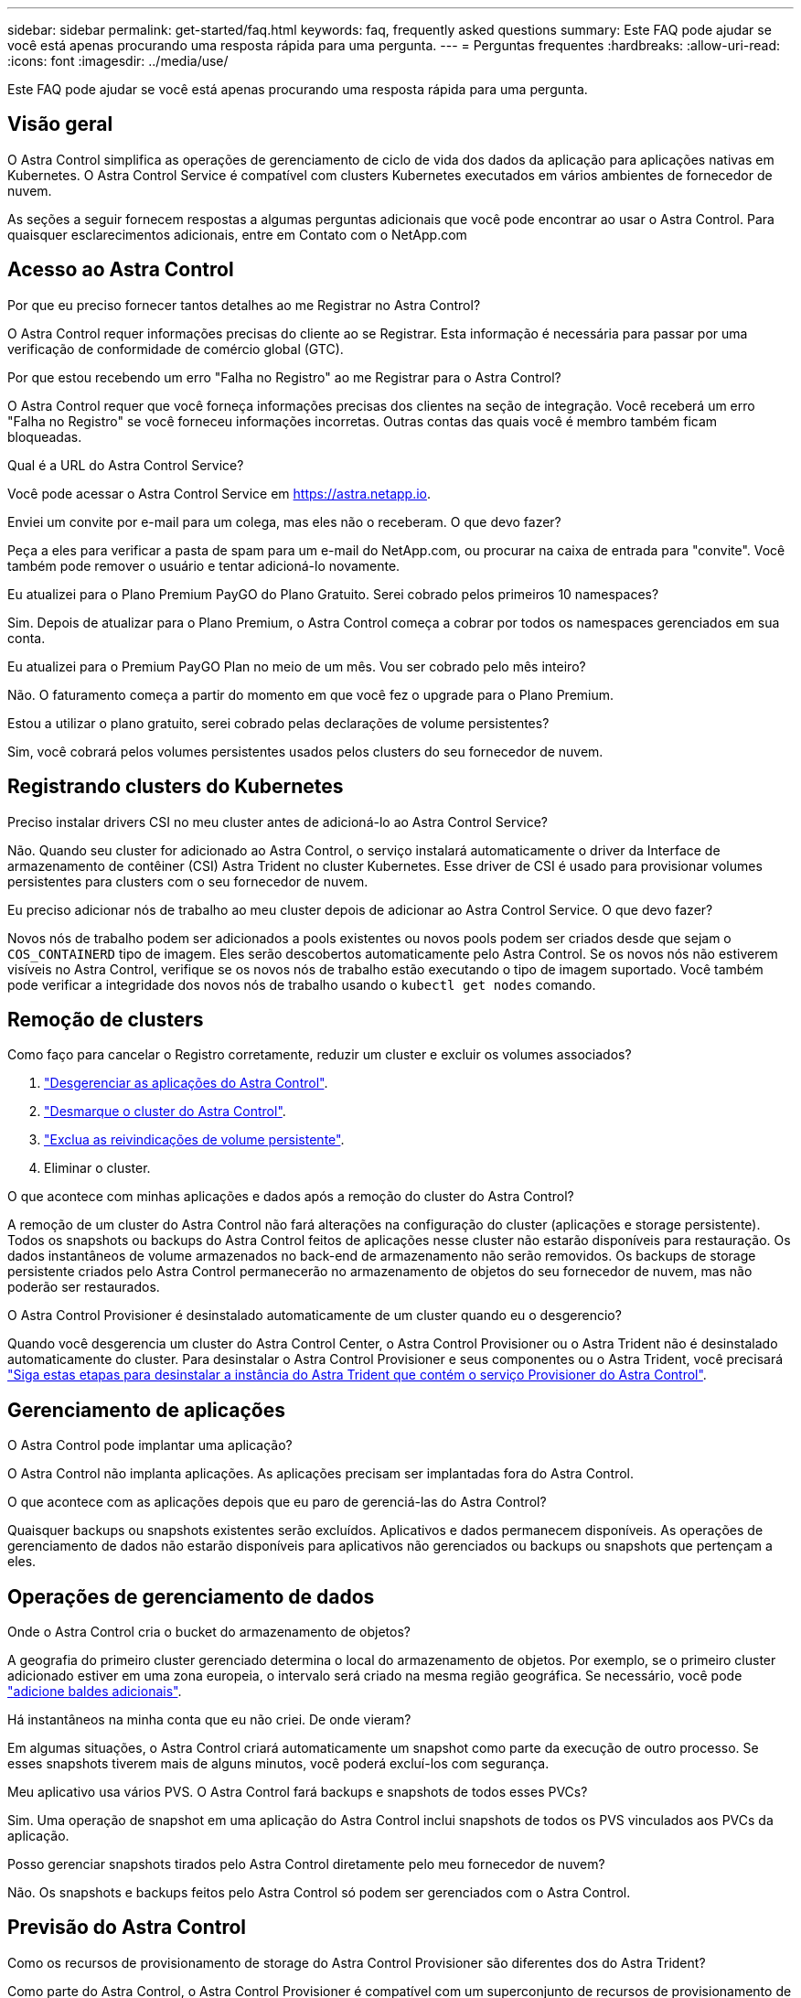 ---
sidebar: sidebar 
permalink: get-started/faq.html 
keywords: faq, frequently asked questions 
summary: Este FAQ pode ajudar se você está apenas procurando uma resposta rápida para uma pergunta. 
---
= Perguntas frequentes
:hardbreaks:
:allow-uri-read: 
:icons: font
:imagesdir: ../media/use/


[role="lead"]
Este FAQ pode ajudar se você está apenas procurando uma resposta rápida para uma pergunta.



== Visão geral

O Astra Control simplifica as operações de gerenciamento de ciclo de vida dos dados da aplicação para aplicações nativas em Kubernetes. O Astra Control Service é compatível com clusters Kubernetes executados em vários ambientes de fornecedor de nuvem.

As seções a seguir fornecem respostas a algumas perguntas adicionais que você pode encontrar ao usar o Astra Control. Para quaisquer esclarecimentos adicionais, entre em Contato com o NetApp.com



== Acesso ao Astra Control

.Por que eu preciso fornecer tantos detalhes ao me Registrar no Astra Control?
O Astra Control requer informações precisas do cliente ao se Registrar. Esta informação é necessária para passar por uma verificação de conformidade de comércio global (GTC).

.Por que estou recebendo um erro "Falha no Registro" ao me Registrar para o Astra Control?
O Astra Control requer que você forneça informações precisas dos clientes na seção de integração. Você receberá um erro "Falha no Registro" se você forneceu informações incorretas. Outras contas das quais você é membro também ficam bloqueadas.

.Qual é a URL do Astra Control Service?
Você pode acessar o Astra Control Service em https://astra.netapp.io[].

.Enviei um convite por e-mail para um colega, mas eles não o receberam. O que devo fazer?
Peça a eles para verificar a pasta de spam para um e-mail do NetApp.com, ou procurar na caixa de entrada para "convite". Você também pode remover o usuário e tentar adicioná-lo novamente.

.Eu atualizei para o Plano Premium PayGO do Plano Gratuito. Serei cobrado pelos primeiros 10 namespaces?
Sim. Depois de atualizar para o Plano Premium, o Astra Control começa a cobrar por todos os namespaces gerenciados em sua conta.

.Eu atualizei para o Premium PayGO Plan no meio de um mês. Vou ser cobrado pelo mês inteiro?
Não. O faturamento começa a partir do momento em que você fez o upgrade para o Plano Premium.

.Estou a utilizar o plano gratuito, serei cobrado pelas declarações de volume persistentes?
Sim, você cobrará pelos volumes persistentes usados pelos clusters do seu fornecedor de nuvem.



== Registrando clusters do Kubernetes

.Preciso instalar drivers CSI no meu cluster antes de adicioná-lo ao Astra Control Service?
Não. Quando seu cluster for adicionado ao Astra Control, o serviço instalará automaticamente o driver da Interface de armazenamento de contêiner (CSI) Astra Trident no cluster Kubernetes. Esse driver de CSI é usado para provisionar volumes persistentes para clusters com o seu fornecedor de nuvem.

.Eu preciso adicionar nós de trabalho ao meu cluster depois de adicionar ao Astra Control Service. O que devo fazer?
Novos nós de trabalho podem ser adicionados a pools existentes ou novos pools podem ser criados desde que sejam o `COS_CONTAINERD` tipo de imagem. Eles serão descobertos automaticamente pelo Astra Control. Se os novos nós não estiverem visíveis no Astra Control, verifique se os novos nós de trabalho estão executando o tipo de imagem suportado. Você também pode verificar a integridade dos novos nós de trabalho usando o `kubectl get nodes` comando.

ifdef::aws[]



== Registrando clusters do Elastic Kubernetes Service (EKS)

.Posso adicionar um cluster EKS privado ao Astra Control Service?
Sim, você pode adicionar clusters EKS privados ao Astra Control Service. Para adicionar um cluster EKS privado, link:add-first-cluster.html["Comece a gerenciar clusters de Kubernetes a partir do Astra Control Service"]consulte .

endif::aws[]

ifdef::azure[]



== Registrando clusters do Azure Kubernetes Service (AKS)

.Posso adicionar um cluster AKS privado ao Astra Control Service?
Sim, você pode adicionar clusters AKS privados ao Astra Control Service. Para adicionar um cluster AKS privado, link:add-first-cluster.html["Comece a gerenciar clusters de Kubernetes a partir do Astra Control Service"]consulte .

.Posso usar o ative Directory para gerenciar a autenticação para meus clusters AKS?
Sim, você pode configurar seus clusters AKS para usar o Azure ative Directory (Azure AD) para autenticação e gerenciamento de identidade. Ao criar o cluster, siga as instruções na https://docs.microsoft.com/en-us/azure/aks/managed-aad["documentação oficial"^] para configurar o cluster para utilizar o Azure AD. Você precisará garantir que seus clusters atendam aos requisitos de integração do Azure AD gerenciada pelo AKS.

endif::azure[]

ifdef::gcp[]



== Registrando clusters do Google Kubernetes Engine (GKE)

.Posso adicionar um cluster GKE privado ao Astra Control Service?
Sim, você pode adicionar clusters GKE privados ao Astra Control Service. Para adicionar um cluster GKE privado, link:add-first-cluster.html["Comece a gerenciar clusters de Kubernetes a partir do Astra Control Service"]consulte .

Os clusters privados do GKE devem ter o https://cloud.google.com/kubernetes-engine/docs/concepts/private-cluster-concept["redes autorizadas"^] conjunto para permitir o endereço IP do Astra Control:

52.188.218.166/32

.Meu cluster GKE pode residir em uma VPC compartilhada?
Sim. O Astra Control pode gerenciar clusters que residem em uma VPC compartilhada. link:set-up-google-cloud.html["Saiba como configurar a conta de serviço Astra para uma configuração VPC compartilhada"].

.Onde posso encontrar as credenciais da minha conta de serviço no GCP?
Depois de iniciar sessão https://console.cloud.google.com/["Google Cloud Console"^] no , os detalhes da sua conta de serviço estarão na secção *IAM e Admin*. Para obter mais detalhes, link:set-up-google-cloud.html["Como configurar o Google Cloud para Astra Control"]consulte .

.Gostaria de adicionar diferentes clusters GKE de diferentes projetos do GCP. Isso é compatível com Astra Control?
Não, esta não é uma configuração suportada. Apenas um único projeto do GCP é compatível.

endif::gcp[]



== Remoção de clusters

.Como faço para cancelar o Registro corretamente, reduzir um cluster e excluir os volumes associados?
. link:../use/unmanage.html["Desgerenciar as aplicações do Astra Control"].
. link:../use/unmanage.html#stop-managing-compute["Desmarque o cluster do Astra Control"].
. link:../use/unmanage.html#deleting-clusters-from-your-cloud-provider["Exclua as reivindicações de volume persistente"].
. Eliminar o cluster.


.O que acontece com minhas aplicações e dados após a remoção do cluster do Astra Control?
A remoção de um cluster do Astra Control não fará alterações na configuração do cluster (aplicações e storage persistente). Todos os snapshots ou backups do Astra Control feitos de aplicações nesse cluster não estarão disponíveis para restauração. Os dados instantâneos de volume armazenados no back-end de armazenamento não serão removidos. Os backups de storage persistente criados pelo Astra Control permanecerão no armazenamento de objetos do seu fornecedor de nuvem, mas não poderão ser restaurados.

ifdef::gcp[]


WARNING: Sempre remova um cluster do Astra Control antes de excluí-lo pelo GCP. Excluir um cluster do GCP enquanto ele ainda está sendo gerenciado pelo Astra Control pode causar problemas para sua conta Astra Control.

endif::gcp[]

.O Astra Control Provisioner é desinstalado automaticamente de um cluster quando eu o desgerencio?
Quando você desgerencia um cluster do Astra Control Center, o Astra Control Provisioner ou o Astra Trident não é desinstalado automaticamente do cluster. Para desinstalar o Astra Control Provisioner e seus componentes ou o Astra Trident, você precisará https://docs.netapp.com/us-en/trident/trident-managing-k8s/uninstall-trident.html["Siga estas etapas para desinstalar a instância do Astra Trident que contém o serviço Provisioner do Astra Control"^].



== Gerenciamento de aplicações

.O Astra Control pode implantar uma aplicação?
O Astra Control não implanta aplicações. As aplicações precisam ser implantadas fora do Astra Control.

ifdef::gcp[]

.Não vejo nenhum dos PVCs do meu aplicativo vinculado ao CVS do GCP. O que há de errado?
O operador Astra Trident define a classe de storage padrão para `netapp-cvs-perf-premium` depois que ela é adicionada com sucesso ao Astra Control. Quando os PVCs de um aplicativo não estão vinculados ao Cloud Volumes Service para Google Cloud, há algumas etapas que você pode seguir:

* Execute `kubectl get sc` e verifique a classe de armazenamento padrão.
* Verifique o arquivo yaml ou o gráfico Helm que foi usado para implantar o aplicativo e veja se uma classe de armazenamento diferente está definida.
* O GKE versão 1,24 e posterior não suporta imagens de nó baseadas em Docker. Verifique se o tipo de imagem do nó de trabalho no GKE é `COS_CONTAINERD` e se a montagem NFS foi bem-sucedida.


endif::gcp[]

.O que acontece com as aplicações depois que eu paro de gerenciá-las do Astra Control?
Quaisquer backups ou snapshots existentes serão excluídos. Aplicativos e dados permanecem disponíveis. As operações de gerenciamento de dados não estarão disponíveis para aplicativos não gerenciados ou backups ou snapshots que pertençam a eles.



== Operações de gerenciamento de dados

.Onde o Astra Control cria o bucket do armazenamento de objetos?
A geografia do primeiro cluster gerenciado determina o local do armazenamento de objetos. Por exemplo, se o primeiro cluster adicionado estiver em uma zona europeia, o intervalo será criado na mesma região geográfica. Se necessário, você pode link:../use/manage-buckets.html["adicione baldes adicionais"].

.Há instantâneos na minha conta que eu não criei. De onde vieram?
Em algumas situações, o Astra Control criará automaticamente um snapshot como parte da execução de outro processo. Se esses snapshots tiverem mais de alguns minutos, você poderá excluí-los com segurança.

.Meu aplicativo usa vários PVS. O Astra Control fará backups e snapshots de todos esses PVCs?
Sim. Uma operação de snapshot em uma aplicação do Astra Control inclui snapshots de todos os PVS vinculados aos PVCs da aplicação.

.Posso gerenciar snapshots tirados pelo Astra Control diretamente pelo meu fornecedor de nuvem?
Não. Os snapshots e backups feitos pelo Astra Control só podem ser gerenciados com o Astra Control.



== Previsão do Astra Control

.Como os recursos de provisionamento de storage do Astra Control Provisioner são diferentes dos do Astra Trident?
Como parte do Astra Control, o Astra Control Provisioner é compatível com um superconjunto de recursos de provisionamento de storage que não estão disponíveis em código aberto Astra Trident. Esses recursos são além de todos os recursos que estão disponíveis para o Trident de código aberto.

.O Astra Control está substituindo o Astra Trident?
O Astra Control Provisioner substituiu o Astra Trident como provisionador de storage e orquestrador na arquitetura Astra Control. Os usuários do Astra Control devem link:../use/enable-acp.html["Habilite o Astra Control Provisioner"]usar o Astra Control. O Astra Trident continuará a ser suportado neste lançamento, mas não será suportado em versões futuras. O Astra Trident permanecerá de código aberto e será lançado, mantido, com suporte e atualizado com o novo CSI e outros recursos do NetApp. No entanto, somente o Astra Control Provisioner que contém a funcionalidade Astra Trident CSI e funcionalidades de gerenciamento de storage estendido podem ser usados com os próximos lançamentos do Astra Control.

.Tenho que pagar pelo Astra Trident?
Não. O Astra Trident continuará a ser de código aberto e gratuito para download. O uso de recursos do Astra Control Provisioner agora requer uma licença do Astra Control.

.Posso usar o gerenciamento de storage e recursos de provisionamento no Astra Control sem instalar e usar todo o Astra Control?
Sim, você pode fazer upgrade para o Astra Control Provisioner e usar suas funcionalidades mesmo que não queira consumir o conjunto completo de recursos do recurso de gerenciamento de dados Astra Control.

.Como saber se o Astra Control Provisioner substituiu o Astra Trident no meu cluster?
Depois que o Astra Control Provisioner for instalado, o cluster de host na IU do Astra Control mostrará um `ACP version` número de versão instalada em vez `Trident version` de campo e atual.

image:ac-acp-version.png["Uma captura de tela representando a localização da versão do Astra Control Provisioner na IU"]

Se você não tiver acesso à interface do usuário, poderá confirmar a instalação bem-sucedida usando os seguintes métodos:

[role="tabbed-block"]
====
.Operador do Astra Trident
--
Verifique se o `trident-acp` contentor está em execução e que `acpVersion` está `23.10.0` ou mais tarde com um status de `Installed`:

[listing]
----
kubectl get torc -o yaml
----
Resposta:

[listing]
----
status:
  acpVersion: 23.10.0
  currentInstallationParams:
    ...
    acpImage: <my_custom_registry>/trident-acp:v23.10.0
    enableACP: "true"
    ...
  ...
  status: Installed
----
--
.tridentctl
--
Confirme se o Astra Control Provisioner foi ativado:

[listing]
----
./tridentctl -n trident version
----
Resposta:

[listing]
----
+----------------+----------------+-------------+ | SERVER VERSION | CLIENT VERSION | ACP VERSION | +----------------+----------------+-------------+ | 23.10.0 | 23.10.0 | 23.10.0. | +----------------+----------------+-------------+
----
--
====